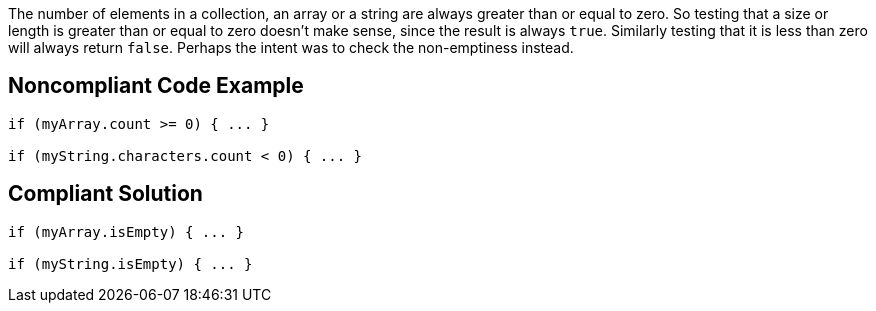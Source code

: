 The number of elements in a collection, an array or a string are always greater than or equal to zero. So testing that a size or length is greater than or equal to zero doesn't make sense, since the result is always ``++true++``. Similarly testing that it is less than zero will always return ``++false++``. Perhaps the intent was to check the non-emptiness instead. 

== Noncompliant Code Example

----
if (myArray.count >= 0) { ... }

if (myString.characters.count < 0) { ... }
----

== Compliant Solution

----
if (myArray.isEmpty) { ... }

if (myString.isEmpty) { ... }
----
